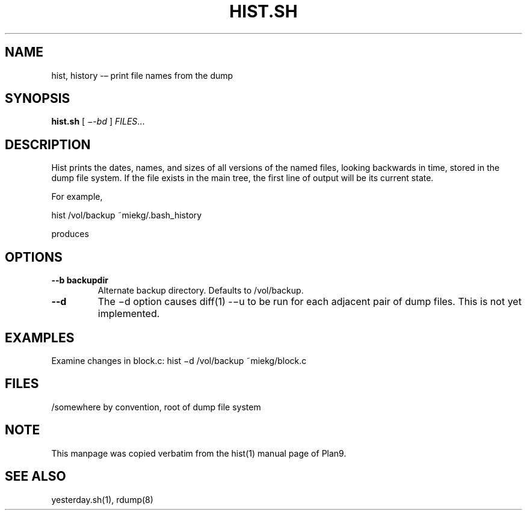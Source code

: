 .TH HIST.SH 1 "25 Dec 2005"
        
.SH NAME
hist, history -– print file names from the dump

.SH SYNOPSIS
.B hist.sh
[ 
.IR −-bd
] 
.IR FILES ...

.SH DESCRIPTION
Hist prints the dates, names, and sizes of all versions of the named files,
looking backwards in time, stored in the dump file system. If the file exists
in the main tree, the first line of output will be its current state. 
.PP
For example,
.PP
        hist /vol/backup ~miekg/.bash_history
.PP
produces
.TS
tab ($);
l l.
2005-12-25 19:44 /vol/backup/200512/home/miekg/.bash_history 106
2005-12-25 18:07 /vol/backup/200512/home/miekg/.bash_history.20051225.19:44 100
.TE

.SH OPTIONS
.TP
\fB--b backupdir
Alternate backup directory. Defaults to /vol/backup.
.TP
\fB--d
The −d option causes diff(1) -−u to be run for each adjacent pair of
dump files. This is not yet implemented.

.SH EXAMPLES
Examine changes in block.c:
hist −d /vol/backup ~miekg/block.c

.SH FILES
/somewhere by convention, root of dump file system

.SH NOTE
This manpage was copied verbatim from the hist(1) manual page of Plan9.

.SH SEE ALSO
yesterday.sh(1), rdump(8)

